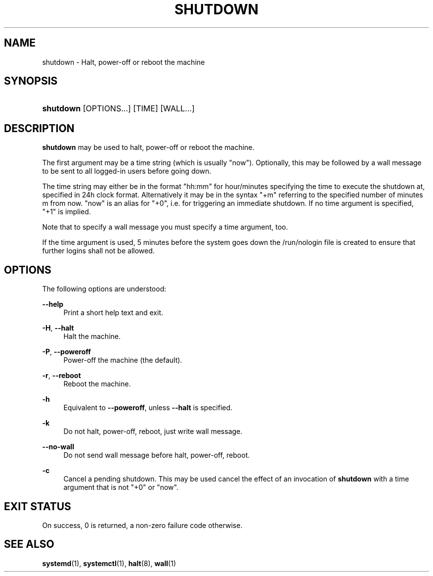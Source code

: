 '\" t
.TH "SHUTDOWN" "8" "" "systemd 232" "shutdown"
.\" -----------------------------------------------------------------
.\" * Define some portability stuff
.\" -----------------------------------------------------------------
.\" ~~~~~~~~~~~~~~~~~~~~~~~~~~~~~~~~~~~~~~~~~~~~~~~~~~~~~~~~~~~~~~~~~
.\" http://bugs.debian.org/507673
.\" http://lists.gnu.org/archive/html/groff/2009-02/msg00013.html
.\" ~~~~~~~~~~~~~~~~~~~~~~~~~~~~~~~~~~~~~~~~~~~~~~~~~~~~~~~~~~~~~~~~~
.ie \n(.g .ds Aq \(aq
.el       .ds Aq '
.\" -----------------------------------------------------------------
.\" * set default formatting
.\" -----------------------------------------------------------------
.\" disable hyphenation
.nh
.\" disable justification (adjust text to left margin only)
.ad l
.\" -----------------------------------------------------------------
.\" * MAIN CONTENT STARTS HERE *
.\" -----------------------------------------------------------------
.SH "NAME"
shutdown \- Halt, power\-off or reboot the machine
.SH "SYNOPSIS"
.HP \w'\fBshutdown\fR\ 'u
\fBshutdown\fR [OPTIONS...] [TIME] [WALL...]
.SH "DESCRIPTION"
.PP
\fBshutdown\fR
may be used to halt, power\-off or reboot the machine\&.
.PP
The first argument may be a time string (which is usually
"now")\&. Optionally, this may be followed by a wall message to be sent to all logged\-in users before going down\&.
.PP
The time string may either be in the format
"hh:mm"
for hour/minutes specifying the time to execute the shutdown at, specified in 24h clock format\&. Alternatively it may be in the syntax
"+m"
referring to the specified number of minutes m from now\&.
"now"
is an alias for
"+0", i\&.e\&. for triggering an immediate shutdown\&. If no time argument is specified,
"+1"
is implied\&.
.PP
Note that to specify a wall message you must specify a time argument, too\&.
.PP
If the time argument is used, 5 minutes before the system goes down the
/run/nologin
file is created to ensure that further logins shall not be allowed\&.
.SH "OPTIONS"
.PP
The following options are understood:
.PP
\fB\-\-help\fR
.RS 4
Print a short help text and exit\&.
.RE
.PP
\fB\-H\fR, \fB\-\-halt\fR
.RS 4
Halt the machine\&.
.RE
.PP
\fB\-P\fR, \fB\-\-poweroff\fR
.RS 4
Power\-off the machine (the default)\&.
.RE
.PP
\fB\-r\fR, \fB\-\-reboot\fR
.RS 4
Reboot the machine\&.
.RE
.PP
\fB\-h\fR
.RS 4
Equivalent to
\fB\-\-poweroff\fR, unless
\fB\-\-halt\fR
is specified\&.
.RE
.PP
\fB\-k\fR
.RS 4
Do not halt, power\-off, reboot, just write wall message\&.
.RE
.PP
\fB\-\-no\-wall\fR
.RS 4
Do not send wall message before halt, power\-off, reboot\&.
.RE
.PP
\fB\-c\fR
.RS 4
Cancel a pending shutdown\&. This may be used cancel the effect of an invocation of
\fBshutdown\fR
with a time argument that is not
"+0"
or
"now"\&.
.RE
.SH "EXIT STATUS"
.PP
On success, 0 is returned, a non\-zero failure code otherwise\&.
.SH "SEE ALSO"
.PP
\fBsystemd\fR(1),
\fBsystemctl\fR(1),
\fBhalt\fR(8),
\fBwall\fR(1)
